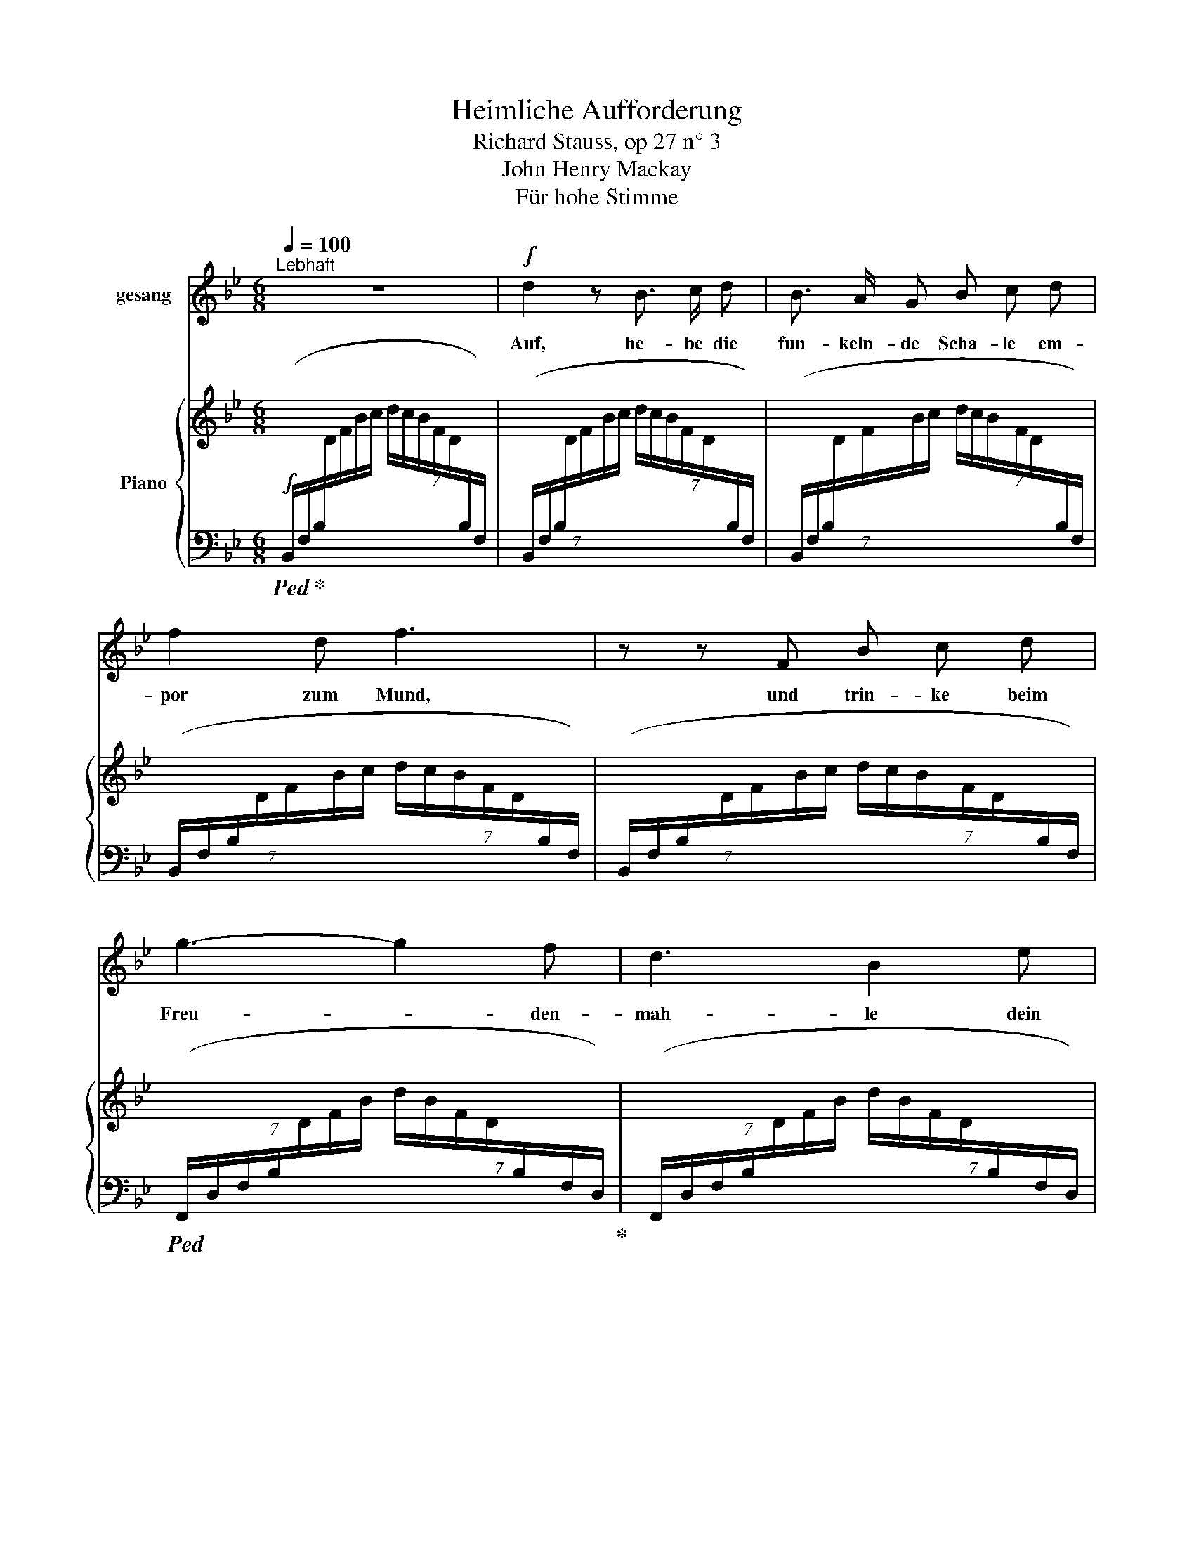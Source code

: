 X:1
T:Heimliche Aufforderung
T:Richard Stauss, op 27 n° 3
T:John Henry Mackay
T:Für hohe Stimme
%%score 1 { ( 2 5 ) | ( 3 4 ) }
L:1/8
Q:1/4=100
M:6/8
K:Bb
V:1 treble nm="gesang"
V:2 treble nm="Piano"
V:5 treble 
V:3 bass 
V:4 bass 
V:1
"^Lebhaft" z6 |!f! d2 z B3/2 c/ d | B3/2 A/ G B c d | f2 d f3 | z z F B c d | g3- g2 f | d3 B2 e | %7
w: |Auf, he- be die|fun- keln- de Scha- le em-|por zum Mund,|und trin- ke beim|Freu- * den-|mah- le dein|
 d2 c B3 | z z B B c B | e6- | e"^dim." c c2 c d | e2 g c3 | z2 z!p! e3 | e3- e2 e | e6- | %15
w: Herz ge- sund.|Und wenn du sie|hebst,|_ so win- ke mir|heim- lich zu,|dann|läch- * le|ich|
 e2 z e3 | e6 | =e2 e e3 | c3- c2 c | c6 | z2 z c3 | c3- c2 F | _A3- A2 =A | B3 B2 B | c3- c2 B | %25
w: _ und|dann|trin- ke ich|still _ wie|du...|und|still _ gleich|mir _ be-|trach- te um|uns _ das|
 g2 e d2 c | B =A z z2 z | z2 z z2 f |"^(leichthin)" =e d c =B2 e | c2 z g3- | g2 z f c d | %31
w: Heer der trunk- nen|Schwät- zer|ver-|ach- te sie nicht zu|sehr. Nein,|_ he- be die|
 B3/2 A/ G (B3 | B) c d f2 d | f6 | z z F B2 d | g3- g f e | d3 B2 e | d2 c B2 z | z2 z B3 | %39
w: blin- ken- de Scha-|* le, ge- füllt mit|Wein,|und lass beim|lär- * men- den|Mah- le sie|glück- lich sein.|Doch|
 B3 B2 B | B3- B2 c | c3 B2 z | z z[Q:1/4=70]"^allmählich ruhiger" B B2 c | c2 z B2 B | B3 B2 B | %45
w: hast du das|Mahl * ge-|nos- sen,|den Durst ge-|stillt, dann ver-|las- se der|
 B c d e2 B | z B2 B _A B | _d6- | d3- _d2 z | z6 | z!pp! ^F2- F3 | %51
w: lau- ten Ge- nos- sen|fest- freu- di- ges|Bild|_ _||und _|
[Q:1/4=100]"^wieder im Zeitmass" ^F3 G2 ^A | =B3 B2 ^c | ^d6 | =B2 z z2 ^D | ^G2 ^F ^D3- | %56
w: wand- le hin-|aus in den|Gar-|ten zum|Ro- sen- strauch,|
 D2 z ^F3 | (^F3 ^G2) ^A | =B3- B2 ^c | ^d6 | =B2 z z2 _c | _c2 _d B3- | %62
w: _ dort|will ich dich|dann _ er-|war-|ten nach|al- tem Brauch,|
 B2 z[Q:1/4=85]"^(tranquillo)""^dim." (B3 | B3 B2 B | _d3 _c3 | B6 | _G2) z z2 z | B6 | %68
w: _ und|will an die|Brust dir|sin-|ken,|eh'|
 _A3- A2 _G | _A6 |[M:2/4][Q:1/4=90]"^T""^cresc." _A A2 B | _c3 _d |[Q:1/4=95]"^T" =d2 e z3/2 | %73
w: du's _ ge-|hofft,|und dei- ne|Küs- se|trin- ken,|
 z3 =B2 | =B3 ^c | ^A4 | z6 |[M:6/8] z2[Q:1/4=110]"^T" =B B3- | B =B B ^c2"^cresc." ^d | %79
w: wie|eh- mals|oft||und flech-|* ten in dei- ne|
[Q:1/4=100]"^T" =e6 | =B2 B =e3- | e2 ^f ^g3- | g2 z ^g3 | _a6- | a2 z c3 | g3 f3 | e3 c2 _A | e6 | %88
w: Haa-|re der Ro-|* se Pracht,|_ o|komm,|_ du|wun- der-|ba- re er-|sehn-|
 e3 d3 | _d6- | _d2 z =e3 | g3- g2 f | d3 B3 | A3 G3 | z2 z B3 | d6- | d6- | d6 | c6 | B6- | B6- | %101
w: * te|Nacht,|_ o|komm, _ du|wun- der-|ba- re|er-|sehn-|||te|Nacht!|_|
 B6 | z6 | z6 | z6 | z6 | z6 | z6 | z6 | z6 | z6 | z6 |] %112
w: |||||||||||
V:2
 x6 | x6 | x6 | x6 | x6 | x6 | x6 | x6 | x6 | x6 | x6 |!p! x3 e!pp! z ([cg] | [eb]2 [cg] [eb]3) | %13
 x6 | ^d z ([=B^f] [d=b]2 [^cf] |!<(! [=B^d=b]6)!<)! | [c_e_gc']6 | %17
!p! [c=ebc'-]2 c'/=b/ _b/g/e/c/B/G/ | [=EBc-]2 c/=B/!>(! _B/G/E/D/C/B,/!>)! | %19
 A,-(A,/C/F/G/ A/F/C/A,/[I:staff +1]F,/C,/) |[I:staff -1] x6 | x6 | x6 | x6 | x6 | x6 | %26
 z z!f! ([_G=Ae]!sfz! [Ac_g]3- |!>(! [Acg][^G=Bf][=A=e]!>)!!p! [c=a]) z z | z6 | %29
 z2 z!f! [GAe-g-]3 | [eg]2 z [Aef]cd | (D-D/F/B/c/ (7:6:7d/c/B/F/D/[I:staff +1]B,/F,/) | %32
[I:staff -1] x6 | x6 |[I:staff +1] (7:6:7(B,,/F,/B,/[I:staff -1]D/F/G/A/!<(! B2 [Fd])!<)! | %35
 ([Be-g-]3 [eg][df][ce] | [Bd]3 [FB]2) ([GBe] | [FAd]2 [Ec]!>(! [DB]3)!>)! | %38
!>(! (C/D/E/F/G/A/ B)!>)!!pp!BB | BBB BBB | BBB BBB | BBB [AB][AB][AB] | %42
 [AB][AB][AB] [AB][AB][AB] | [_AB][AB][AB] [AB][AB][AB] | [_AB][AB][AB] [GB][GB][GB] | %45
 [GB][GB][GB] [GB][GB][GB] | [_GB][GB][GB] [GB][GB][GB] | [_GB][GB][GB] [GB][GB][GB] | %48
 [^F^A][FA][FA] [FA][FA][FA] | [^F^A][FA][FA]"_dim." [FA][FA][FA] | %50
 [^F^A](.[=EFA].[EFA] .[EFA]2) z | (=B^dB ^F3- | ^F^f^d =B3- | B=b^f ^d3- | d2 =B ^F2 ^D) | %55
 ([^A,^C^G]2 ^F [^F,=B,^D]3) | z2 z x3 |!pp! (=B^dB ^F3- | F^f^d =B3- | B=b^f ^d3- | %60
 ^d^d'=b ^f2 ^d) | [E_A]3 _d [=DAB]2 | B[B,B][B,B]!<(! [B,B][B,B][B,B]!<)! | %63
!p! [B,_GB][B,GB][B,GB] [B,GB][B,GB][B,GB] | [_D_G_d][DGd][DGd] [_CG_c][CGc][CGc] | %65
 [B,_GB][B,GB][B,GB] [B,GB][B,GB][B,GB] | [B,_GB] x x B(.[GB].[DGB]) | %67
 [B,C_GB][B,CGB][B,CGB] [B,CGB][B,CGB][B,CGB] | [_A,C_G_A][A,CGA][A,CGA] [A,CGA][A,CGA][A,CGA] | %69
 [_A,_D_G_A][A,DGA][A,DGA] [A,DGA] x2 | _A(.[_GA]"_cresc.".[FA] .[_FA])[_A,_DFA][B,DFB] | %71
 [_CE_A_c][CEAc][CEAc] [EAc][CEAc][_D_d] | [=D_A_c=d][DAcd][DAcd] [EAce][EAce][EAce] | %73
 [=EG=B=e][EBe][EBe] [EBe][EBe][EBe] | [^E=B^e][EBe][EBe]!>(! [EB^ce][EBce][EBce]!>)! | (^f6- | %76
 [^Ff]3 [^G^g]3) |"_cresc." ([=A=a]6 | =b6) | =b6- | =b3 b3- | b3 =b3- | b6 | %83
!f! [c_e_ac']3 C/E/_A/c/e/a/ | %84
 c'/_a/e/[I:staff +1]c/_A/E/[I:staff -1] (c/_A/E/[I:staff +1]C/_A,/E,/) | %85
[I:staff -1] [CE_Ac]3 C/E/A/c/e/_a/ | %86
 c'/_a/e/[I:staff +1]c/_A/E/[I:staff -1] (c/A/E/[I:staff +1]C/_A,/E,/) | %87
[I:staff -1] [EGce]3 E/G/c/e/g/c'/ | %88
 e'/c'/g/[I:staff +1]e/c/G/[I:staff -1] (d/B/G/[I:staff +1]D/B,/G,/) | %89
"_cresc."[I:staff -1] [_DGB_d]>G,B,/D/ G>(B,D/=E/ | B>)(=EG/B/ =e3) |!f! [GB=dg]3 F/B/d/f/b/d'/ | %92
 f'/d'/b/[I:staff +1]f/d/B/[I:staff -1] (f/d/B/[I:staff +1]F/D/B,/) | %93
[I:staff -1] A3 (G/B/d/"_dim."f/b/d'/ | f'/d'/b/f/d/B/ F/[I:staff +1]D/B,/F,/D,/B,,/) | %95
[I:staff -1] [FAdf]3 F/A/d/f/a/d'/ | f' z z z2 z | [FAdf]3 F/A/c/f/a/c'/ | f' z z z2 z | %99
!pp! [DB]3 D/F/B/d/f/b/ | d'/b/f/[I:staff +1]d/B/F/[I:staff -1] (d/B/F/[I:staff +1]D/B,/F,/) | %101
[I:staff -1] [F,DF]3"_dim." B,/D/F/B/d/f/ | %102
 b/f/d/[I:staff +1]B/F/D/[I:staff -1] B/F/D/[I:staff +1]B,/F,/D,/ | %103
!p!"^espres."[I:staff -1] ([DG-d]6 | [CGc]3-!>(! [CGc]2 [B,FB])!>)! |!p! ([DG-d]6 | %106
 [CGc]3-!>(! [CGc]2!>)! [B,FB]) |"_dim." (G2 F [B,D]3- | [F,B,D]) x2 D3 | G6- | (G3 F3) | %111
 !fermata![D,F,B,D]6 |] %112
V:3
!f!!ped! (7:6:7(B,,/F,/!ped-up!B,/[I:staff -1]D/F/B/c/ (7:6:7d/c/B/F/D/[I:staff +1]B,/F,/) | %1
 (7:6:7(B,,/F,/B,/[I:staff -1]D/F/B/c/ (7:6:7d/c/B/F/D/[I:staff +1]B,/F,/) | %2
 (7:6:7(B,,/F,/B,/[I:staff -1]D/F/B/c/ (7:6:7d/c/B/F/D/[I:staff +1]B,/F,/) | %3
 (7:6:7(B,,/F,/B,/[I:staff -1]D/F/B/c/ (7:6:7d/c/B/F/D/[I:staff +1]B,/F,/) | %4
 (7:6:7(B,,/F,/B,/[I:staff -1]D/F/B/c/ (7:6:7d/c/B/F/D/[I:staff +1]B,/F,/) | %5
!ped! (7:6:7(F,,/D,/F,/B,/[I:staff -1]D/F/B/ (7:6:7d/B/F/D/[I:staff +1]B,/F,/D,/)!ped-up! | %6
 (7:6:7(F,,/D,/F,/B,/[I:staff -1]D/F/B/ (7:6:7d/B/F/D/[I:staff +1]B,/F,/D,/) | %7
!ped! (F,,/C,/F,/[I:staff -1]E/F/!ped-up!A/)!ped![I:staff +1] (7:6:7(B,,/F,/B,/[I:staff -1]D/F/B/c/ | %8
 (7:6:7d/c/B/F/D/[I:staff +1]B,/F,/)!ped-up!"^dim." (B,,/F,/B,/[I:staff -1]E/F/B/) | %9
!ped![I:staff +1] (7:6:7(B,,/G,/B,/[I:staff -1]E/G/B/c/ (7:6:7e/c/B/G/E/[I:staff +1]B,/G,/)!ped-up! | %10
 (7:6:7(B,,/G,/B,/[I:staff -1]E/G/B/c/ (7:6:7e/c/B/G/E/[I:staff +1]B,/G,/) | %11
!ped! (7:6:7B,,/G,/B,/!>(![I:staff -1]E/G/B/c/!>)![I:staff +1] z2 (E | G2 E G3)!ped-up! | %13
!ped! (=A,,/^D,/^F,/=A,/[I:staff -1]=B,/^C/ ^D/^F/=B/^B/^c/^^c/) |[I:staff +1] z z (^D ^F2 D | %15
 [^F=A]6)!ped-up! |!ped! (_A,,/_E,/_G,/_A,/E/_G/ _A) z z!ped-up! | %17
!ped! (=G,,/=C,/=E,/G,/C/=E/) z2 z!ped-up! |!ped! (G,,/C,/=E,/G,/C/E/) z2 z!ped-up! | %19
!ped!!pp! (F,,/C,/F,/) z/ z x x2 | (F,,/C,/F,/[I:staff -1]A,/C/F/ A/F/C/A,/[I:staff +1]F,/C,/) | %21
!ped! (F,,/C,/F,/[I:staff -1]_A,/C/F/ _A/F/C/A,/[I:staff +1]F,/C,/)!ped-up! | %22
 (F,,/C,/F,/[I:staff -1]_A,/C/F/ _A/F/C/A,/[I:staff +1]F,/C,/)!ped-up! | %23
!ped! (F,,/B,,/_A,/[I:staff -1]B,/D/_A/ B/A/D/B,/[I:staff +1]A,/B,,/) | %24
"^cresc." (F,,/B,,/_A,/[I:staff -1]B,/D/_A/ B/A/D/B,/[I:staff +1]A,/B,,/)!ped-up! | %25
!ped! (E,,/B,,/E,/[I:staff -1]G,/B,/C/ E/G/B/c/e/g/)!ped-up! |[I:staff +1] z z (([E,-C] [E,E]3) | %27
 EDC =E) z z | z6 | z2 z!ped! ([F,,,F,,]/C,/E,/G,/C/E/ | G) z z F!ped-up! z z | %31
!ped! (B,,/F,/!ped-up!B,/) z/ z x3 | %32
 (7:6:7(B,,/F,/B,/[I:staff -1]D/F/B/c/ (7:6:7d/c/B/F/D/[I:staff +1]B,/F,/) | %33
 (7:6:7(B,,/F,/B,/[I:staff -1]D/F/B/c/ (7:6:7d/c/B/F/D/[I:staff +1]B,/F,/) | %34
 x3 z/ (F/D/B,/F,/D,/) | z/!ped! (F,,/B,,/F,/B,/D/ F/D/B,/F,/B,,/F,,/)!ped-up! | %36
 z/!ped! (F,,/B,,/D,/F,/B,/ D/B,/F,/D,/B,,/F,,/)!ped-up! | %37
 z/ (F,,/C,/F,/A,) z/ (B,,/F,/G,/B,/) z/ | z6 | z6 | z6 | z6 | z6 | z6 | %44
 z2 z!ped! z/ (B,,/E,/G,/B,/E/) | z6!ped-up! | z6 | z2 z"_espr." (F3 | =E6- | E3 =C3 | ^F,6) | %51
!pp!!ped! (^F,,3- F,,/^D,/^F,/=B,/F,/D,/ | ^F,,3- ^F,,/^D,/^F,/=B,/F,/D,/ | %53
 ^F,,3- F,,/=B,,/^D,/^F,/=B,/^D/ | ^F) z z z2 z!ped-up! | ^F,,3-!ppp! F,,(^G,,/^A,,/=B,,/^C,/ | %56
 ^D,/=E,/^F,/[I:staff -1]^G,/^A,/=B,/ ^C/^D/=E/^F/^G/^A/) | %57
!ped![I:staff +1] (^F,,3- F,,/^D,/^F,/=B,/F,/D,/ | ^F,,3- F,,/^D,/^F,/=B,/F,/D,/ | %59
 ^F,,3- F,,/^D,/^F,/=B,/^D/^F/ | =B) z z z2 z!ped-up! | %61
 [=F,,_A,]3!ped! _B,,,/_B,,/F,/B,/[I:staff -1]D/F/ |[I:staff +1] z6!ped-up! | ([_G,,-_D,_G,]6 | %64
 F,3 E,3) |!ped! _D,6 | _G,,/_D,/_G,/[I:staff -1]B,/_D/G/[I:staff +1] z2 z!ped-up! | %67
 [_E,,_A,,_G,]6- | [_E,,A,,G,]6 |!ped! [_D,,_A,,_D,]3 D,,/D,/_G,/[I:staff -1]A,/D/G/ | %70
[I:staff +1] z2!ped-up! z _D,3 | z/ (_A,,,/!ped!_A,,/E,/_A,/B,/ _C) z z | z6!ped-up! | %73
 z/!ped! (G,,,/G,,/=B,,/=E,/G,/ =B,) z z!ped-up! | z2 z [G,=B,^C]3 | %75
!ped!!mf! (^F,,,/^F,,/^C,/^F,/^A,/^C/ ^F) z z | z6!ped-up! | %77
!ped! (^F,,/=B,,/^D,/A,/=B,/^D/ A) z z!ped-up! |!ped! (^F,,/=B,,/^D,/A,/=B,/^D/ A) z z!ped-up! | %79
!ped! (=E,,/=B,,/=E,/^G,/=B,/=E/ ^G) z z!ped-up! | %80
!ped! (=E,,/=B,,/=E,/^G,/=B,/=E/ ^G) z z!ped-up! | %81
 ([=B,^C=E]3 [^D^F])!ped! (6:4:6(=E,,/=B,,/=E,/^G,/B,/E/ | ^G) z (^D =D3)!ped-up! | %83
 [_E,,,_E,,]E,,/_A,,/E,/_A,/ z (E,/A,/C/E/ | _A) x x4 | z E,,/"^dim."_A,,/E,/_A,/ z (E,/A,/C/E/ | %86
 _A) x x4 | z!ped! E,,/E,/G,/C/ z (E,/C/E/G/ |[K:treble] c) x2 x[K:bass] x2!ped-up! | %89
 z/!ped! =E,,/B,,/_D,/=E, z/ (E,,/D,/E,/G,) | z/ (B,,/=E,/G,/B,) z/ (_B,,/G,/B,/_D)!ped-up! | %91
!ped! [F,,,F,,]F,,/F,/B,/D/ z (F,/B,/D/F/ |[K:treble] B) x2 x[K:bass] x2 | %93
 z (F,,/D,/F,/B,/ D) z z | [F,B,DF] z z x3!ped-up! | z/!ped! F,,/F,/E,/F,/A,/ D z z | %96
[K:treble] [EFAd] z z z2 z |[K:bass] z/ F,,/F,/E,/F,/A,/!ped-up!!ped! C z z | %98
[K:treble] [EFAc] z z z2 z!ped-up! |[K:bass]!ped! [B,,,B,,]F,,/B,,/F,/B,/ z2 z | %100
 x[K:treble] x3[K:bass] x2 | z B,,,/F,,/B,,/F,/ z2 z | x6!ped-up! | ([B,,E,-B,-]6 | %104
 [B,,E,B,]3- [B,,E,B,]2 [B,,D,]) | z!ped! (B,,,/E,,/B,,/E,/ [E,B,]3-) | B,3- B,2!ped-up! z | %107
 (E,3!ped! D,3) | B,,,/F,,/B,,/[I:staff -1]D,/F,/B,/[I:staff +1] z2!ped-up! z |!pp! [B,,E,]6- | %110
 [B,,E,]6 | !fermata![B,,,F,,B,,]6 |] %112
V:4
 x6 | x6 | x6 | x6 | x6 | x6 | x6 | x6 | x6 | x6 | x6 | x5 B,- | B,6 | x3 z2 z | x2 =A,- A,3 | x6 | %16
 x6 | x6 | x6 | x6 | x6 | x6 | x6 | x6 | x6 | x6 | x6 | x6 | x6 | x6 | x6 | x6 | x6 | x6 | x6 | %35
 x6 | x6 | x6 | x6 | x6 | x6 | x6 | x6 | x6 | x6 | x6 | x6 | x6 | x6 | x6 | x6 | x6 | x6 | x6 | %54
 x6 | (=E,3 ^D,) x2 | x3 z2 z | x6 | x6 | x6 | x6 | x6 | x6 | x6 | G,,6 | _G,,6 | x6 | x6 | x6 | %69
 x6 | x6 | x6 | x6 | x6 | x6 | x6 | x6 | x6 | x6 | x6 | x6 | x6 | x6 | x6 | x6 | x6 | x6 | x6 | %88
[K:treble] x4[K:bass] x2 | x6 | x6 | x6 |[K:treble] x4[K:bass] x2 | x6 | x6 | x6 |[K:treble] x6 | %97
[K:bass] x6 |[K:treble] x6 |[K:bass] x6 | x[K:treble] x3[K:bass] x2 | x6 | x6 | x6 | x6 | x6 | %106
 E,3- E,2 D, | B,,6 | x6 | x6 | x6 | x6 |] %112
V:5
 x6 | x6 | x6 | x6 | x6 | x6 | x6 | x6 | x6 | x6 | x6 | x6 | x6 | x6 | x6 | x6 | x6 | x6 | x6 | %19
 F2 x4 | x6 | x6 | x6 | x6 | x6 | x6 | x6 | x6 | x6 | x6 | x6 | B2 x4 | x6 | x6 | x6 | x6 | x6 | %37
 x6 | x6 | x6 | x6 | x6 | x6 | x6 | x6 | x6 | x6 | x6 | x6 | x6 | x6 | ^D2 z x3 | x6 | x6 | x6 | %55
 x6 | x6 | ^D2 z x3 | x6 | x6 | x6 | _c2 x4 | x6 | x6 | x6 | x6 | x6 | x6 | x6 | x6 | x6 | x6 | %72
 x6 | x6 | x6 | [^F^A^c][FAc][FAc] [Ac][Ac][Ac] | [^A^c][Ac][Ac] x3 | [=B^d][Bd][Bd] [Bd][Bd][Bd] | %78
 [=B^da][Bda][Bda] [Bda][Bda][Bda] | [=B=e=g][Beg][Beg] [Beg][Beg][Beg] | %80
 [=B=e=g][Beg][Beg] [Beg][Beg][Beg] | (([A-=B-^c=e]2 [AB^d^f])) [Be^g][Beg][Beg] | %82
 [=B=e^g][Beg][Beg] [Beg][Beg][Beg] | x6 | x6 | x6 | x6 | x6 | x6 | x6 | x6 | x6 | x6 | x6 | x6 | %95
 x6 | x6 | x6 | x6 | x6 | x6 | x6 | x6 | x6 | x6 | x6 | x6 | [A,C]3 F,3- | x6 | [A,C]6- | [A,C]6 | %111
 x6 |] %112

